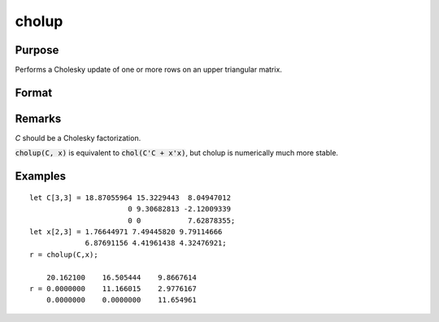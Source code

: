 
cholup
==============================================

Purpose
----------------

Performs a Cholesky update of one or more rows on an upper triangular matrix.

Format
----------------
.. function:: cholup(C, x)

    :param C: upper triangular matrix
    :type C: KxK matrix

    :param x: the rows to update *C* with.
    :type x: NxK matrix

    :returns: r (*KxK upper triangular matrix*), the updated matrix.

Remarks
-------

*C* should be a Cholesky factorization.

:code:`cholup(C, x)` is equivalent to :code:`chol(C'C + x'x)`, but cholup is numerically
much more stable.

Examples
----------------

::

    let C[3,3] = 18.87055964 15.3229443  8.04947012
                           0 9.30682813 -2.12009339
                           0 0           7.62878355;
    let x[2,3] = 1.76644971 7.49445820 9.79114666
                 6.87691156 4.41961438 4.32476921;
    r = cholup(C,x);
    
        20.162100    16.505444    9.8667614
    r = 0.0000000    11.166015    2.9776167
        0.0000000    0.0000000    11.654961

.. seealso:: Functions :func:`choldn`


